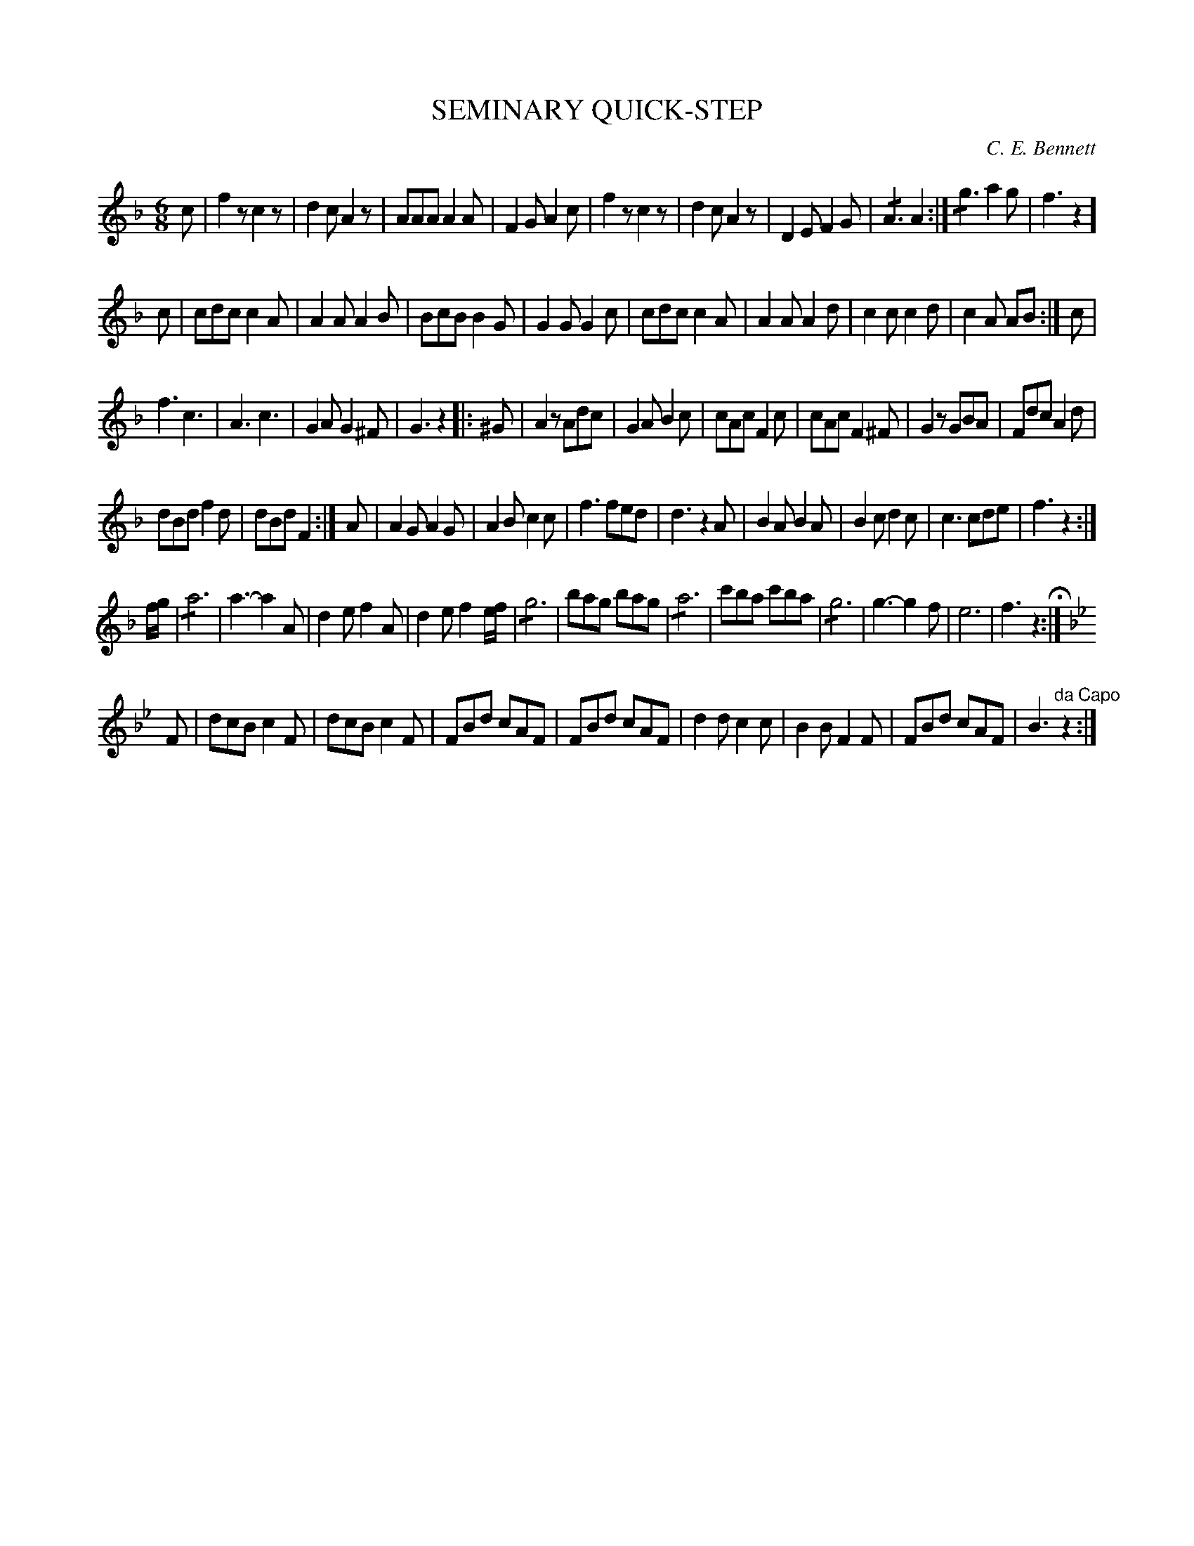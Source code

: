 X: 1091
T: SEMINARY QUICK-STEP
C: C. E. Bennett
B: Oliver Ditson "The Boston Collection of Instrumental Music" 1910 p.109 #1
F: http://conquest.imslp.info/files/imglnks/usimg/8/8f/IMSLP175643-PMLP309456-bostoncollection00bost_bw.pdf
%: 2012 John Chambers <jc:trillian.mit.edu>
N: The repeat notation is strange.  I've tried to replicate it, but may not have succeeded.
N: The rhythm isn't quite correct for all part boundaries.
U: T=!/!	% tremolo
M: 6/8
L: 1/8
K: F
c |\
f2z c2z | d2c A2z | AAA A2A | F2G A2c |\
f2z c2z | d2c A2z | D2E F2G | TA3 A2 :|\
Tg3 a2g | f3 z2 ]
c |\
cdc c2A | A2A A2B | BcB B2G | G2G G2c |\
cdc c2A | A2A A2d | c2c c2d | c2A AB :| c |
f3 c3 | A3 c3 | G2A G2^F | G3 z2 |: ^G |\
A2z Adc | G2A B2c | cAc F2c | cAc F2^F |\
G2z GBA | Fdc A2d |
dBd f2d | dBd F2 :| A |\
A2G A2G | A2B c2c | f3 fed | d3 z2A |\
B2A B2A | B2c d2c | c3 cde | f3 z2 :|
f/g/ |\
Ta6 | a3- a2A | d2e f2A | d2e f2e/f/ |\
Tg6 | bag bag | Ta6 | c'ba c'ba |\
Tg6 | g3- g2f | e6 | f3 z2 H:|
K: Bb
F |\
dcB c2F | dcB c2F | FBd cAF | FBd cAF |\
d2d c2c | B2B F2F | FBd cAF | B3 "^da Capo"z2 :|
